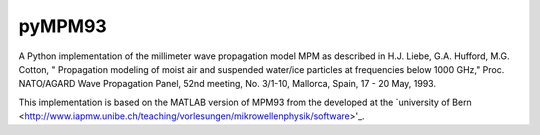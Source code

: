 pyMPM93
=======

A Python implementation of the millimeter wave propagation model MPM as described in H.J. Liebe, G.A. Hufford, M.G. Cotton, " Propagation modeling of moist air and suspended water/ice particles at frequencies below 1000 GHz," Proc. NATO/AGARD Wave Propagation Panel, 52nd meeting, No. 3/1-10, Mallorca, Spain, 17 - 20 May, 1993.

This implementation is based on the MATLAB version of MPM93 from the developed at the `university of Bern <http://www.iapmw.unibe.ch/teaching/vorlesungen/mikrowellenphysik/software>'_.
